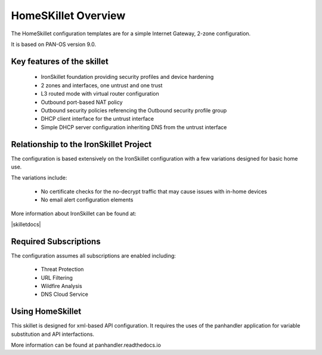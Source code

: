 HomeSKillet Overview
===================

The HomeSkillet configuration templates are for a simple Internet Gateway, 2-zone configuration.

It is based on PAN-OS version 9.0.

Key features of the skillet
---------------------------

        * IronSkillet foundation providing security profiles and device hardening
        * 2 zones and interfaces, one untrust and one trust
        * L3 routed mode with virtual router configuration
        * Outbound port-based NAT policy
        * Outbound security policies referencing the Outbound security profile group
        * DHCP client interface for the untrust interface
        * Simple DHCP server configuration inheriting DNS from the untrust interface


Relationship to the IronSkillet Project
----------------------------------------
The configuration is based extensively on the IronSkillet configuration with a few variations designed for basic home use.

The variations include:

        * No certificate checks for the no-decrypt traffic that may cause issues with in-home devices
        * No email alert configuration elements

More information about IronSkillet can be found at:

|skilletdocs|


Required Subscriptions
----------------------

The configuration assumes all subscriptions are enabled including:

        * Threat Protection
        * URL Filtering
        * Wildfire Analysis
        * DNS Cloud Service

Using HomeSkillet
-----------------

This skillet is designed for xml-based API configuration. It requires the uses of the panhandler application for variable
substitution and API interfactions.

More information can be found at panhandler.readthedocs.io







